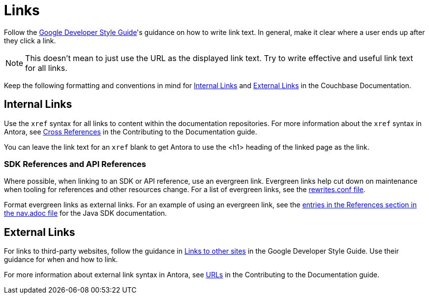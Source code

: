 = Links

Follow the https://developers.google.com/style/link-text[Google Developer Style Guide^]'s guidance on how to write link text. In general, make it clear where a user ends up after they click a link. 

NOTE: This doesn't mean to just use the URL as the displayed link text. Try to write effective and useful link text for all links.

Keep the following formatting and conventions in mind for <<internal>> and <<external>> in the Couchbase Documentation. 

[#internal]
== Internal Links 

Use the `xref` syntax for all links to content within the documentation repositories. For more information about the `xref` syntax in Antora, see https://docs.couchbase.com/home/contribute/cross-references.html[Cross References^] in the Contributing to the Documentation guide.

You can leave the link text for an `xref` blank to get Antora to use the <h1> heading of the linked page as the link.

=== SDK References and API References

Where possible, when linking to an SDK or API reference, use an evergreen link. Evergreen links help cut down on maintenance when tooling for references and other resources change. For a list of evergreen links, see the https://github.com/couchbase/docs-site/blob/master/etc/nginx/snippets/rewrites.conf[rewrites.conf file^]. 

Format evergreen links as external links. For an example of using an evergreen link, see the https://raw.githubusercontent.com/couchbase/docs-sdk-java/release/3.3/modules/ROOT/nav.adoc[entries in the References section in the nav.adoc file^] for the Java SDK documentation.

[#external]
== External Links

For links to third-party websites, follow the guidance in https://developers.google.com/style/links-external[Links to other sites^] in the Google Developer Style Guide. Use their guidance for when and how to link.

For more information about external link syntax in Antora, see https://docs.couchbase.com/home/contribute/basics.html#urls[URLs^] in the Contributing to the Documentation guide.